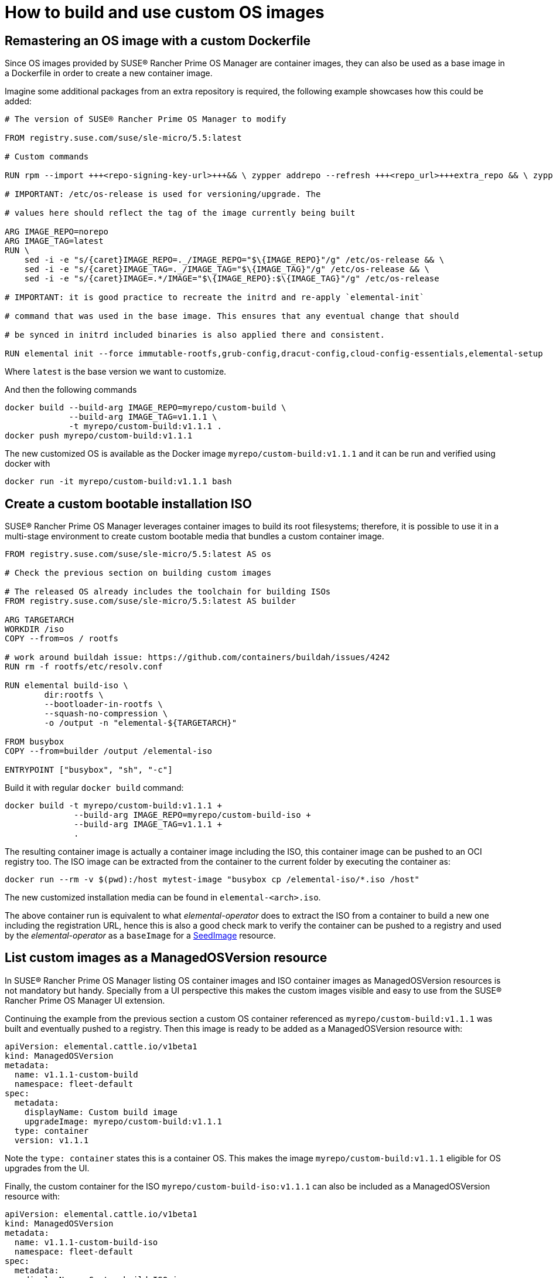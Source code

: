 = How to build and use custom OS images

== Remastering an OS image with a custom Dockerfile

Since OS images provided by SUSE® Rancher Prime OS Manager are container images, they can also be used as a base image
in a Dockerfile in order to create a new container image.

Imagine some additional packages from an extra repository is required, the following example
showcases how this could be added:

[,docker]
----
# The version of SUSE® Rancher Prime OS Manager to modify

FROM registry.suse.com/suse/sle-micro/5.5:latest

# Custom commands

RUN rpm --import +++<repo-signing-key-url>+++&& \ zypper addrepo --refresh +++<repo_url>+++extra_repo && \ zypper install -y +++<extra_package>++++++</extra_package>++++++</repo_url>++++++</repo-signing-key-url>+++

# IMPORTANT: /etc/os-release is used for versioning/upgrade. The

# values here should reflect the tag of the image currently being built

ARG IMAGE_REPO=norepo
ARG IMAGE_TAG=latest
RUN \
    sed -i -e "s/{caret}IMAGE_REPO=._/IMAGE_REPO="$\{IMAGE_REPO}"/g" /etc/os-release && \
    sed -i -e "s/{caret}IMAGE_TAG=._/IMAGE_TAG="$\{IMAGE_TAG}"/g" /etc/os-release && \
    sed -i -e "s/{caret}IMAGE=.*/IMAGE="$\{IMAGE_REPO}:$\{IMAGE_TAG}"/g" /etc/os-release

# IMPORTANT: it is good practice to recreate the initrd and re-apply `elemental-init`

# command that was used in the base image. This ensures that any eventual change that should

# be synced in initrd included binaries is also applied there and consistent.

RUN elemental init --force immutable-rootfs,grub-config,dracut-config,cloud-config-essentials,elemental-setup

----

Where `latest` is the base version we want to customize.

And then the following commands

[,bash]
----
docker build --build-arg IMAGE_REPO=myrepo/custom-build \
             --build-arg IMAGE_TAG=v1.1.1 \
             -t myrepo/custom-build:v1.1.1 .
docker push myrepo/custom-build:v1.1.1
----

The new customized OS is available as the Docker image `myrepo/custom-build:v1.1.1` and it can
be run and verified using docker with

[,bash]
----
docker run -it myrepo/custom-build:v1.1.1 bash
----

## Create a custom bootable installation ISO

SUSE® Rancher Prime OS Manager leverages container images to build its root filesystems; therefore, it is possible
to use it in a multi-stage environment to create custom bootable media that bundles a custom container image.

[,docker]
----
FROM registry.suse.com/suse/sle-micro/5.5:latest AS os

# Check the previous section on building custom images

# The released OS already includes the toolchain for building ISOs
FROM registry.suse.com/suse/sle-micro/5.5:latest AS builder

ARG TARGETARCH
WORKDIR /iso
COPY --from=os / rootfs

# work around buildah issue: https://github.com/containers/buildah/issues/4242
RUN rm -f rootfs/etc/resolv.conf

RUN elemental build-iso \
        dir:rootfs \
        --bootloader-in-rootfs \
        --squash-no-compression \
        -o /output -n "elemental-${TARGETARCH}"

FROM busybox
COPY --from=builder /output /elemental-iso

ENTRYPOINT ["busybox", "sh", "-c"]
----

Build it with regular `docker build` command:

[,bash]
----
docker build -t myrepo/custom-build:v1.1.1 +
              --build-arg IMAGE_REPO=myrepo/custom-build-iso +
              --build-arg IMAGE_TAG=v1.1.1 +
              .
----

The resulting container image is actually a container image including the ISO,
this container image can be pushed to an OCI registry too. The ISO image can be
extracted from the container to the current folder by executing the container as:

[,bash]
----
docker run --rm -v $(pwd):/host mytest-image "busybox cp /elemental-iso/*.iso /host"
----

The new customized installation media can be found in `elemental-<arch>.iso`.

The above container run is equivalent to what _elemental-operator_ does to extract
the ISO from a container to build a new one including the registration URL,
hence this is also a good check mark to verify the container can be pushed to a
registry and used by the _elemental-operator_ as a `baseImage` for a
link:seedimage-reference[SeedImage] resource.

== List custom images as a ManagedOSVersion resource

In SUSE® Rancher Prime OS Manager listing OS container images and ISO container images as ManagedOSVersion
resources is not mandatory but handy. Specially from a UI perspective this makes
the custom images visible and easy to use from the SUSE® Rancher Prime OS Manager UI extension.

Continuing the example from the previous section a custom OS container referenced as
`myrepo/custom-build:v1.1.1` was built and eventually pushed to a registry. Then this
image is ready to be added as a ManagedOSVersion resource with:

[,yaml]
----
apiVersion: elemental.cattle.io/v1beta1
kind: ManagedOSVersion
metadata:
  name: v1.1.1-custom-build
  namespace: fleet-default
spec:
  metadata:
    displayName: Custom build image
    upgradeImage: myrepo/custom-build:v1.1.1
  type: container
  version: v1.1.1
----

Note the `type: container` states this is a container OS. This makes the image `myrepo/custom-build:v1.1.1`
eligible for OS upgrades from the UI.

Finally, the custom container for the ISO `myrepo/custom-build-iso:v1.1.1` can also be included
as a ManagedOSVersion resource with:

[,yaml]
----
apiVersion: elemental.cattle.io/v1beta1
kind: ManagedOSVersion
metadata:
  name: v1.1.1-custom-build-iso
  namespace: fleet-default
spec:
  metadata:
    displayName: Custom build ISO image
    uri: myrepo/custom-build-iso:v1.1.1
  type: iso
  version: v1.1.1
----

Note the  `type: iso` states this is an ISO. This makes the image `myrepo/custom-build-iso:v1.1.1`
eligible for SeedImages generation from UI.
